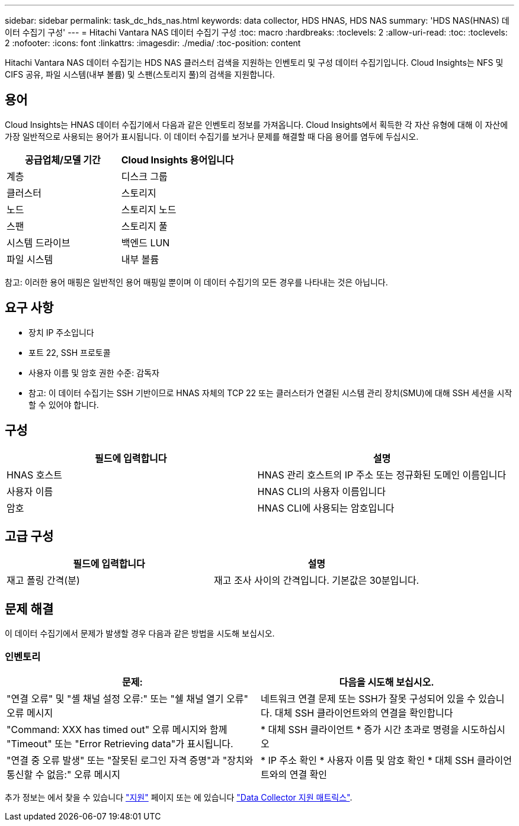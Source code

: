 ---
sidebar: sidebar 
permalink: task_dc_hds_nas.html 
keywords: data collector, HDS HNAS, HDS NAS 
summary: 'HDS NAS(HNAS) 데이터 수집기 구성' 
---
= Hitachi Vantara NAS 데이터 수집기 구성
:toc: macro
:hardbreaks:
:toclevels: 2
:allow-uri-read: 
:toc: 
:toclevels: 2
:nofooter: 
:icons: font
:linkattrs: 
:imagesdir: ./media/
:toc-position: content


[role="lead"]
Hitachi Vantara NAS 데이터 수집기는 HDS NAS 클러스터 검색을 지원하는 인벤토리 및 구성 데이터 수집기입니다. Cloud Insights는 NFS 및 CIFS 공유, 파일 시스템(내부 볼륨) 및 스팬(스토리지 풀)의 검색을 지원합니다.



== 용어

Cloud Insights는 HNAS 데이터 수집기에서 다음과 같은 인벤토리 정보를 가져옵니다. Cloud Insights에서 획득한 각 자산 유형에 대해 이 자산에 가장 일반적으로 사용되는 용어가 표시됩니다. 이 데이터 수집기를 보거나 문제를 해결할 때 다음 용어를 염두에 두십시오.

[cols="2*"]
|===
| 공급업체/모델 기간 | Cloud Insights 용어입니다 


| 계층 | 디스크 그룹 


| 클러스터 | 스토리지 


| 노드 | 스토리지 노드 


| 스팬 | 스토리지 풀 


| 시스템 드라이브 | 백엔드 LUN 


| 파일 시스템 | 내부 볼륨 
|===
참고: 이러한 용어 매핑은 일반적인 용어 매핑일 뿐이며 이 데이터 수집기의 모든 경우를 나타내는 것은 아닙니다.



== 요구 사항

* 장치 IP 주소입니다
* 포트 22, SSH 프로토콜
* 사용자 이름 및 암호 권한 수준: 감독자
* 참고: 이 데이터 수집기는 SSH 기반이므로 HNAS 자체의 TCP 22 또는 클러스터가 연결된 시스템 관리 장치(SMU)에 대해 SSH 세션을 시작할 수 있어야 합니다.




== 구성

[cols="2*"]
|===
| 필드에 입력합니다 | 설명 


| HNAS 호스트 | HNAS 관리 호스트의 IP 주소 또는 정규화된 도메인 이름입니다 


| 사용자 이름 | HNAS CLI의 사용자 이름입니다 


| 암호 | HNAS CLI에 사용되는 암호입니다 
|===


== 고급 구성

[cols="2*"]
|===
| 필드에 입력합니다 | 설명 


| 재고 폴링 간격(분) | 재고 조사 사이의 간격입니다. 기본값은 30분입니다. 
|===


== 문제 해결

이 데이터 수집기에서 문제가 발생할 경우 다음과 같은 방법을 시도해 보십시오.



=== 인벤토리

[cols="2*"]
|===
| 문제: | 다음을 시도해 보십시오. 


| "연결 오류" 및 "셸 채널 설정 오류:" 또는 "쉘 채널 열기 오류" 오류 메시지 | 네트워크 연결 문제 또는 SSH가 잘못 구성되어 있을 수 있습니다. 대체 SSH 클라이언트와의 연결을 확인합니다 


| "Command: XXX has timed out" 오류 메시지와 함께 "Timeout" 또는 "Error Retrieving data"가 표시됩니다. | * 대체 SSH 클라이언트 * 증가 시간 초과로 명령을 시도하십시오 


| "연결 중 오류 발생" 또는 "잘못된 로그인 자격 증명"과 "장치와 통신할 수 없음:" 오류 메시지 | * IP 주소 확인 * 사용자 이름 및 암호 확인 * 대체 SSH 클라이언트와의 연결 확인 
|===
추가 정보는 에서 찾을 수 있습니다 link:concept_requesting_support.html["지원"] 페이지 또는 에 있습니다 link:https://docs.netapp.com/us-en/cloudinsights/CloudInsightsDataCollectorSupportMatrix.pdf["Data Collector 지원 매트릭스"].
